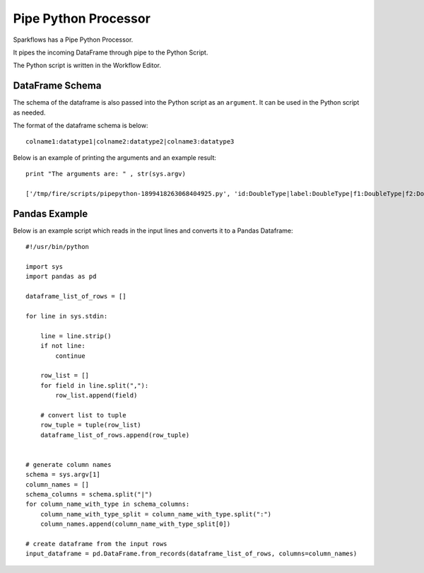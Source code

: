 Pipe Python Processor
=====================

Sparkflows has a Pipe Python Processor.

It pipes the incoming DataFrame through pipe to the Python Script.

The Python script is written in the Workflow Editor.

DataFrame Schema
----------------

The schema of the dataframe is also passed into the Python script as an ``argument``. It can be used in the Python script as needed.

The format of the dataframe schema is below::

    colname1:datatype1|colname2:datatype2|colname3:datatype3
    
Below is an example of printing the arguments and an example result::

    print "The arguments are: " , str(sys.argv)

    ['/tmp/fire/scripts/pipepython-1899418263068404925.py', 'id:DoubleType|label:DoubleType|f1:DoubleType|f2:DoubleType']
    
    
Pandas Example
--------------

Below is an example script which reads in the input lines and converts it to a Pandas Dataframe::

    #!/usr/bin/python

    import sys
    import pandas as pd

    dataframe_list_of_rows = []

    for line in sys.stdin:

        line = line.strip()
        if not line:
            continue

        row_list = []
        for field in line.split(","):
            row_list.append(field)

        # convert list to tuple
        row_tuple = tuple(row_list)
        dataframe_list_of_rows.append(row_tuple)


    # generate column names
    schema = sys.argv[1]
    column_names = []
    schema_columns = schema.split("|")
    for column_name_with_type in schema_columns:
        column_name_with_type_split = column_name_with_type.split(":")
        column_names.append(column_name_with_type_split[0])

    # create dataframe from the input rows
    input_dataframe = pd.DataFrame.from_records(dataframe_list_of_rows, columns=column_names)

